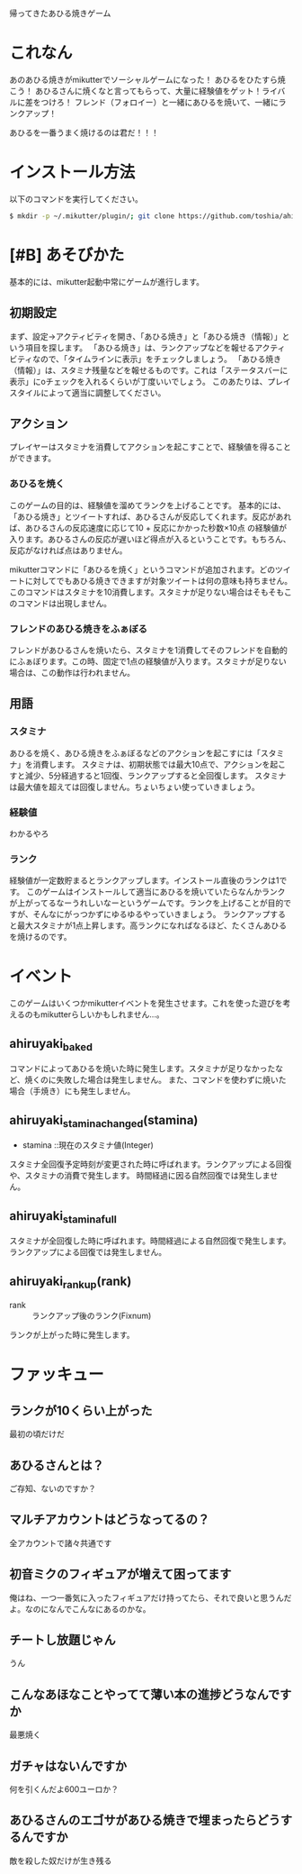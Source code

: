帰ってきたあひる焼きゲーム

* これなん
あのあひる焼きがmikutterでソーシャルゲームになった！
あひるをひたすら焼こう！
あひるさんに焼くなと言ってもらって、大量に経験値をゲット！ライバルに差をつけろ！
フレンド（フォロイー）と一緒にあひるを焼いて、一緒にランクアップ！

あひるを一番うまく焼けるのは君だ！！！

* インストール方法
  以下のコマンドを実行してください。

#+BEGIN_SRC sh
  $ mkdir -p ~/.mikutter/plugin/; git clone https://github.com/toshia/ahiruyaki.git ~/.mikutter/plugin/ahiruyaki/
#+END_SRC

* [#B] あそびかた
  基本的には、mikutter起動中常にゲームが進行します。
** 初期設定
   まず、設定→アクティビティを開き、「あひる焼き」と「あひる焼き（情報）」という項目を探します。
   「あひる焼き」は、ランクアップなどを報せるアクティビティなので、「タイムラインに表示」をチェックしましょう。
   「あひる焼き（情報）」は、スタミナ残量などを報せるものです。これは「ステータスバーに表示」にoチェックを入れるくらいが丁度いいでしょう。
   このあたりは、プレイスタイルによって適当に調整してください。

** アクション
   プレイヤーはスタミナを消費してアクションを起こすことで、経験値を得ることができます。
*** あひるを焼く
   このゲームの目的は、経験値を溜めてランクを上げることです。
   基本的には、「あひる焼き」とツイートすれば、あひるさんが反応してくれます。反応があれば、あひるさんの反応速度に応じて10 + 反応にかかった秒数×10点 の経験値が入ります。あひるさんの反応が遅いほど得点が入るということです。もちろん、反応がなければ点はありません。

   mikutterコマンドに「あひるを焼く」というコマンドが追加されます。どのツイートに対してでもあひる焼きできますが対象ツイートは何の意味も持ちません。このコマンドはスタミナを10消費します。スタミナが足りない場合はそもそもこのコマンドは出現しません。

*** フレンドのあひる焼きをふぁぼる
   フレンドがあひるさんを焼いたら、スタミナを1消費してそのフレンドを自動的にふぁぼります。この時、固定で1点の経験値が入ります。スタミナが足りない場合は、この動作は行われません。

** 用語
*** スタミナ
   あひるを焼く、あひる焼きをふぁぼるなどのアクションを起こすには「スタミナ」を消費します。
   スタミナは、初期状態では最大10点で、アクションを起こすと減少、5分経過すると1回復、ランクアップすると全回復します。
   スタミナは最大値を超えては回復しません。ちょいちょい使っていきましょう。

*** 経験値
	わかるやろ

*** ランク
	経験値が一定数貯まるとランクアップします。インストール直後のランクは1です。
	このゲームはインストールして適当にあひるを焼いていたらなんかランクが上がってるなーうれしいなーというゲームです。ランクを上げることが目的ですが、そんなにがっつかずにゆるゆるやっていきましょう。
	ランクアップすると最大スタミナが1点上昇します。高ランクになればなるほど、たくさんあひるを焼けるのです。

* イベント
  このゲームはいくつかmikutterイベントを発生させます。これを使った遊びを考えるのもmikutterらしいかもしれません…。
** ahiruyaki_baked
   コマンドによってあひるを焼いた時に発生します。スタミナが足りなかったなど、焼くのに失敗した場合は発生しません。
   また、コマンドを使わずに焼いた場合（手焼き）にも発生しません。

** ahiruyaki_stamina_changed(stamina)
   - stamina ::現在のスタミナ値(Integer)

   スタミナ全回復予定時刻が変更された時に呼ばれます。ランクアップによる回復や、スタミナの消費で発生します。
   時間経過に因る自然回復では発生しません。

** ahiruyaki_stamina_full
   スタミナが全回復した時に呼ばれます。時間経過による自然回復で発生します。
   ランクアップによる回復では発生しません。

** ahiruyaki_rankup(rank)
   - rank :: ランクアップ後のランク(Fixnum)

   ランクが上がった時に発生します。

* ファッキュー
** ランクが10くらい上がった
   最初の頃だけだ

** あひるさんとは？
   ご存知、ないのですか？

** マルチアカウントはどうなってるの？
   全アカウントで諸々共通です

** 初音ミクのフィギュアが増えて困ってます
   俺はね、一つ一番気に入ったフィギュアだけ持ってたら、それで良いと思うんだよ。なのになんでこんなにあるのかな。

** チートし放題じゃん
   うん

** こんなあほなことやってて薄い本の進捗どうなんですか
   最悪焼く

** ガチャはないんですか
   何を引くんだよ600ユーロか？

** あひるさんのエゴサがあひる焼きで埋まったらどうするんですか
   敵を殺した奴だけが生き残る
